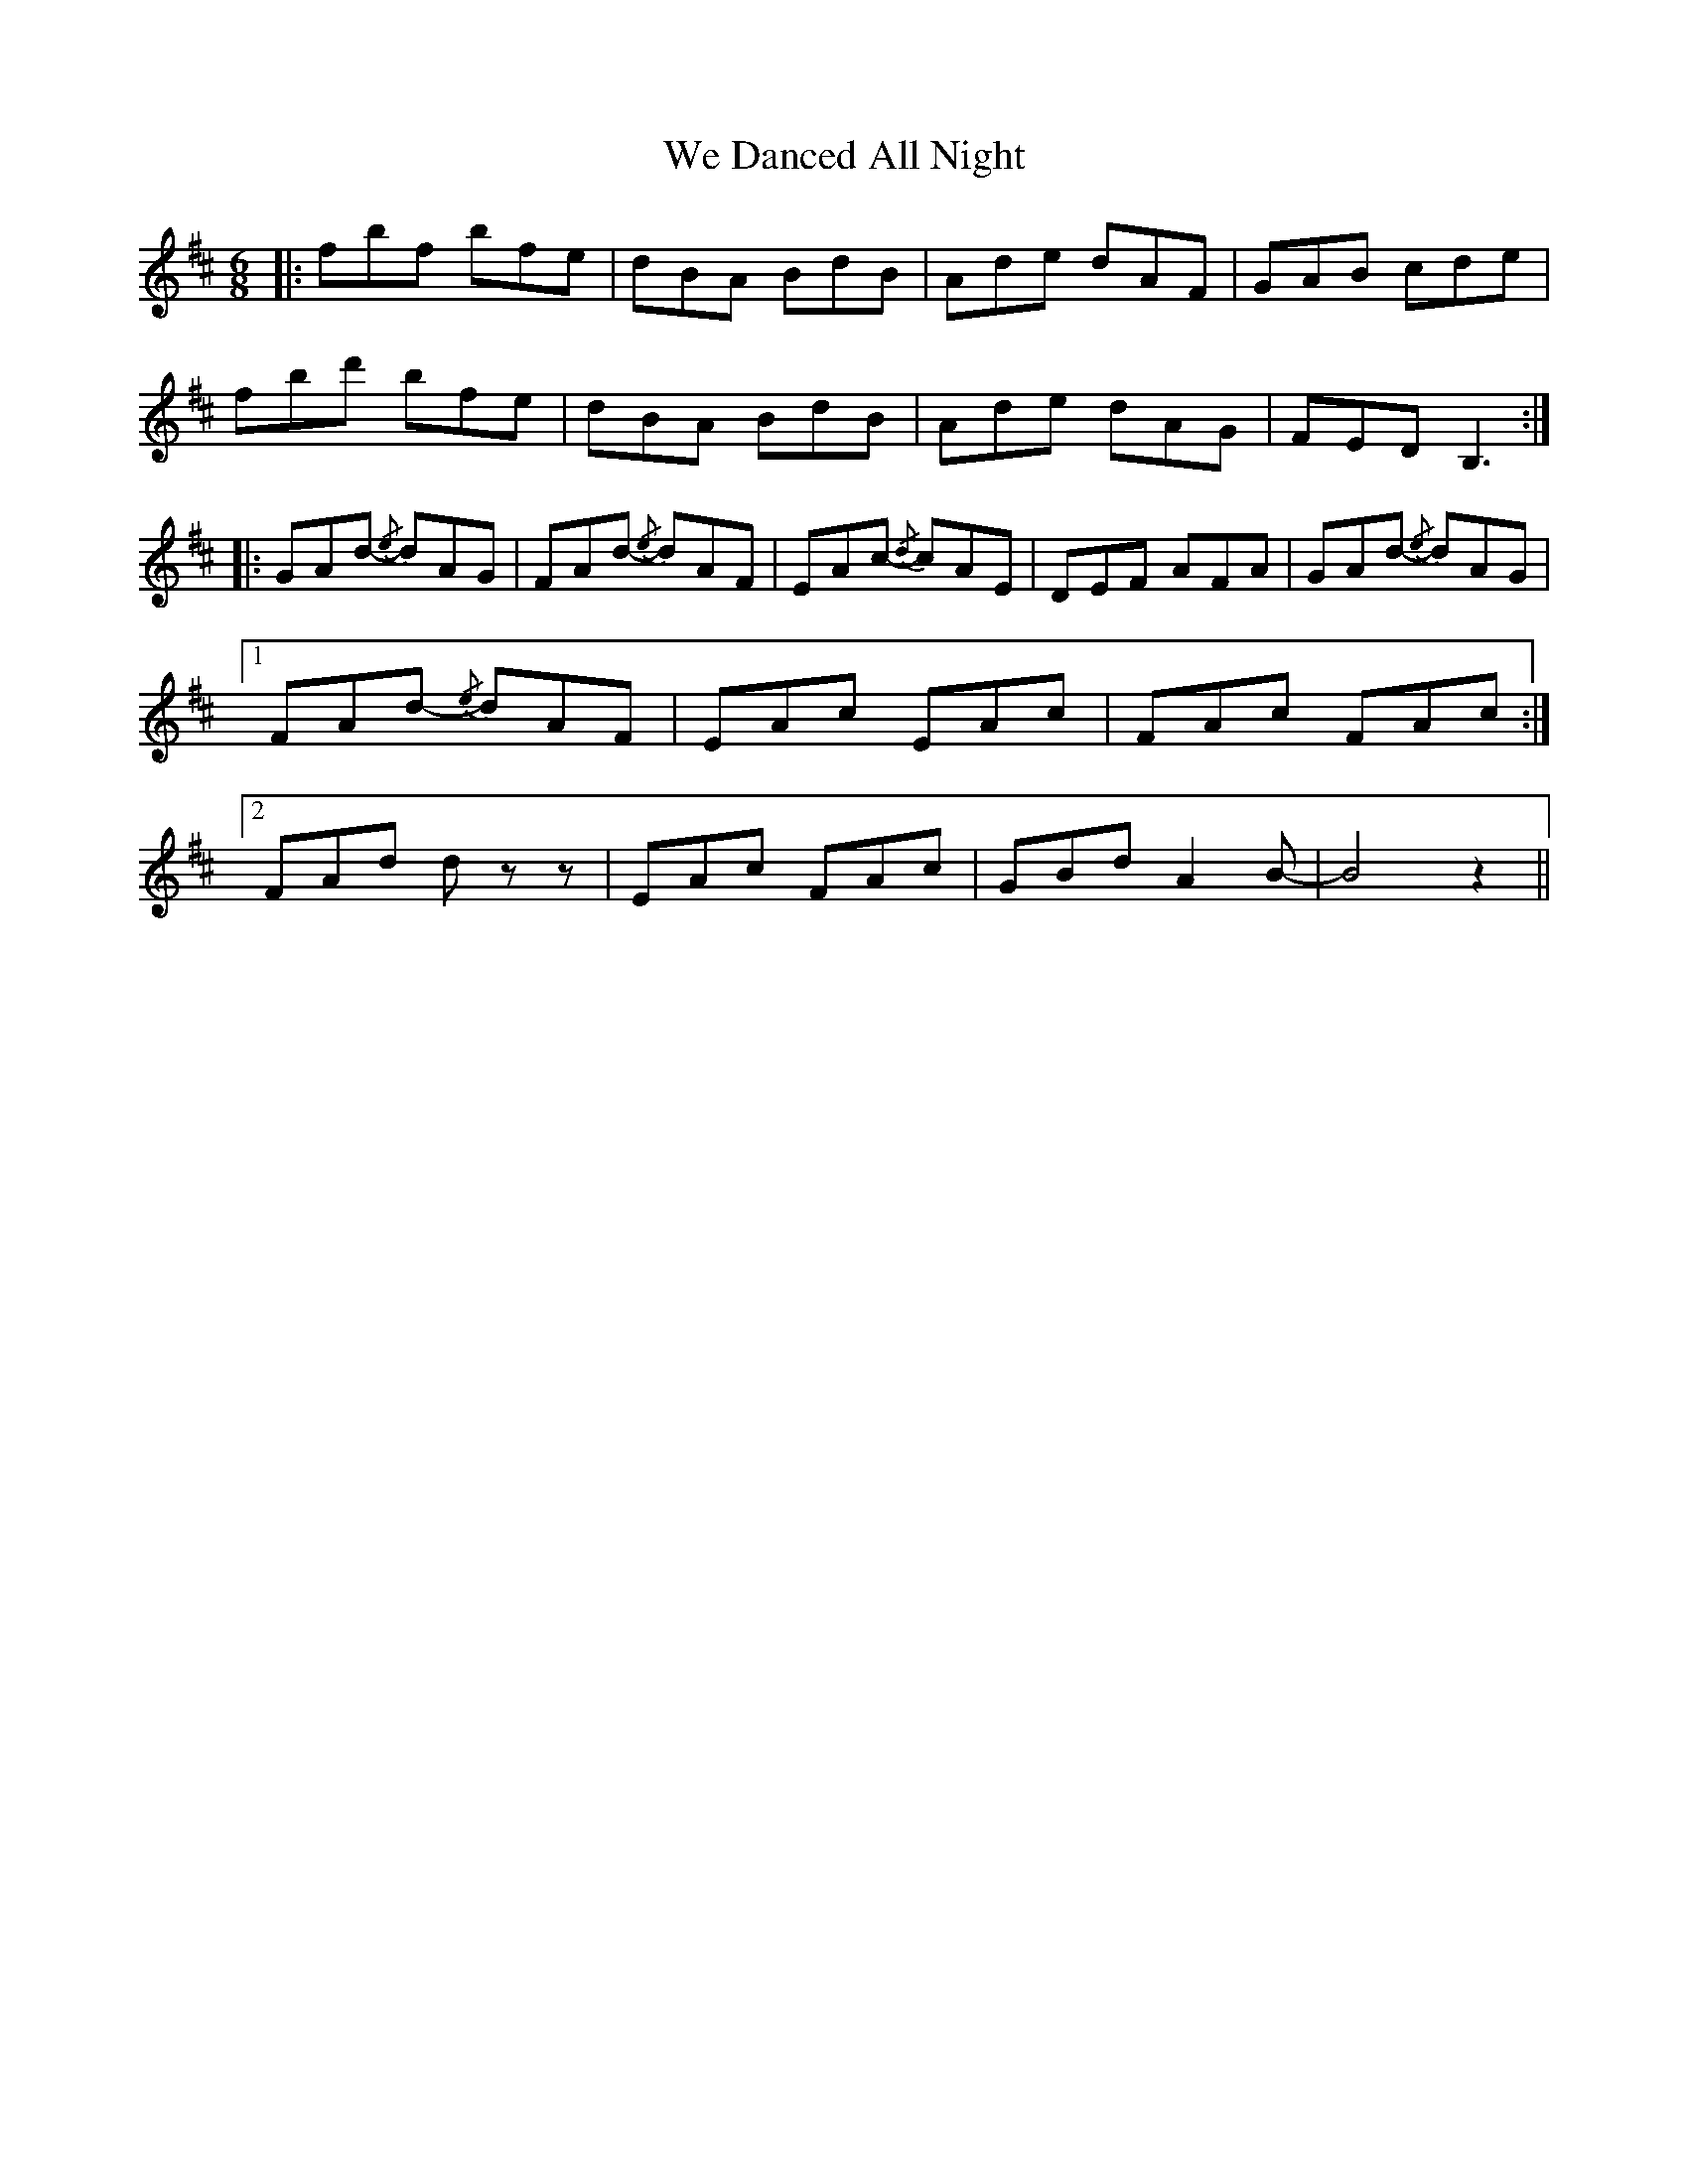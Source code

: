 X: 42237
T: We Danced All Night
R: jig
M: 6/8
K: Dmajor
|:fbf bfe|dBA BdB|Ade dAF|GAB cde|
fbd' bfe|dBA BdB|Ade dAG|FED B,3:|
|:GAd- {/e} dAG|FAd- {/e} dAF|EAc- {/d} cAE|DEF AFA|GAd- {/e} dAG|
[1 FAd- {/e} dAF|EAc EAc|FAc FAc:|
[2 FAd d z z|EAc FAc|GBd A2 B-|B4 z2||

